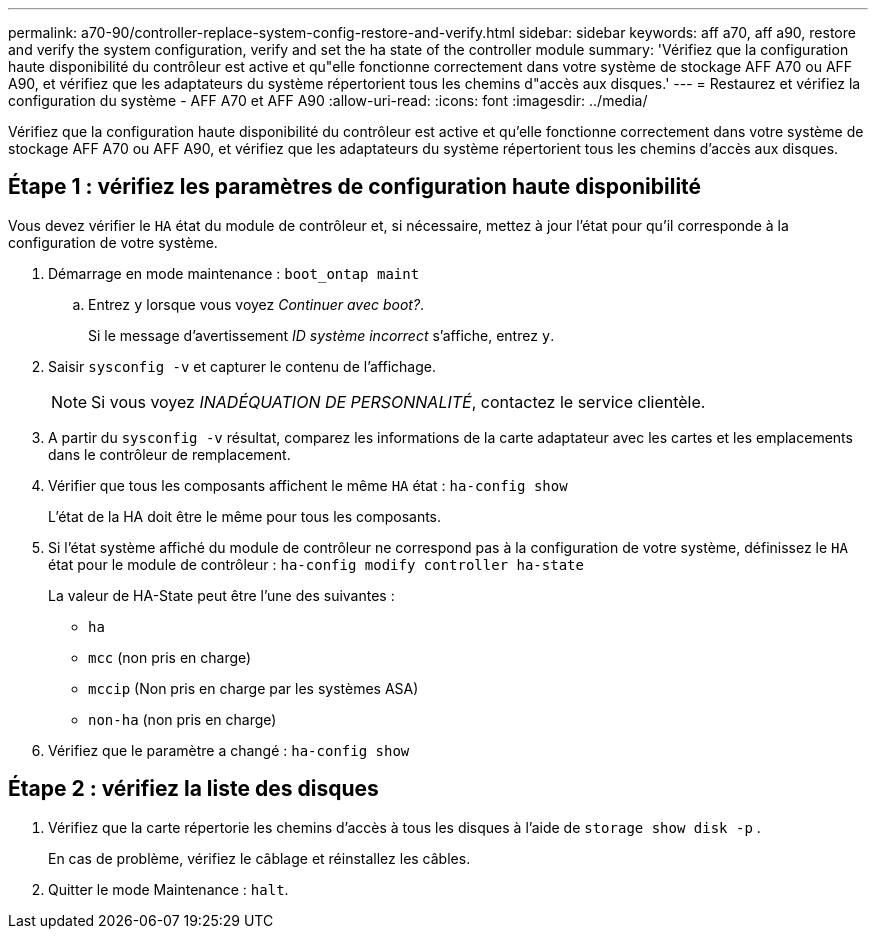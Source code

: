 ---
permalink: a70-90/controller-replace-system-config-restore-and-verify.html 
sidebar: sidebar 
keywords: aff a70, aff a90, restore and verify the system configuration, verify and set the ha state of the controller module 
summary: 'Vérifiez que la configuration haute disponibilité du contrôleur est active et qu"elle fonctionne correctement dans votre système de stockage AFF A70 ou AFF A90, et vérifiez que les adaptateurs du système répertorient tous les chemins d"accès aux disques.' 
---
= Restaurez et vérifiez la configuration du système - AFF A70 et AFF A90
:allow-uri-read: 
:icons: font
:imagesdir: ../media/


[role="lead"]
Vérifiez que la configuration haute disponibilité du contrôleur est active et qu'elle fonctionne correctement dans votre système de stockage AFF A70 ou AFF A90, et vérifiez que les adaptateurs du système répertorient tous les chemins d'accès aux disques.



== Étape 1 : vérifiez les paramètres de configuration haute disponibilité

Vous devez vérifier le `HA` état du module de contrôleur et, si nécessaire, mettez à jour l'état pour qu'il corresponde à la configuration de votre système.

. Démarrage en mode maintenance : `boot_ontap maint`
+
.. Entrez `y` lorsque vous voyez _Continuer avec boot?_.
+
Si le message d'avertissement _ID système incorrect_ s'affiche, entrez `y`.



. Saisir `sysconfig -v` et capturer le contenu de l'affichage.
+

NOTE: Si vous voyez _INADÉQUATION DE PERSONNALITÉ_, contactez le service clientèle.

. A partir du `sysconfig -v` résultat, comparez les informations de la carte adaptateur avec les cartes et les emplacements dans le contrôleur de remplacement.
. Vérifier que tous les composants affichent le même `HA` état : `ha-config show`
+
L'état de la HA doit être le même pour tous les composants.

. Si l'état système affiché du module de contrôleur ne correspond pas à la configuration de votre système, définissez le `HA` état pour le module de contrôleur : `ha-config modify controller ha-state`
+
La valeur de HA-State peut être l'une des suivantes :

+
** `ha`
** `mcc` (non pris en charge)
** `mccip` (Non pris en charge par les systèmes ASA)
** `non-ha` (non pris en charge)


. Vérifiez que le paramètre a changé : `ha-config show`




== Étape 2 : vérifiez la liste des disques

. Vérifiez que la carte répertorie les chemins d'accès à tous les disques à l'aide de `storage show disk -p` .
+
En cas de problème, vérifiez le câblage et réinstallez les câbles.

. Quitter le mode Maintenance : `halt`.

